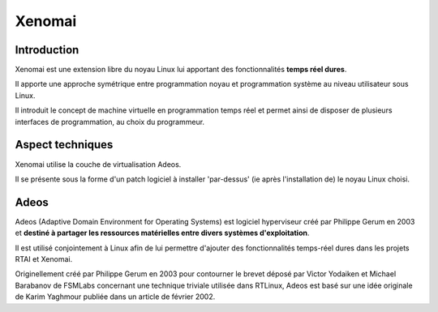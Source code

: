﻿

.. index::
   pair: RTOS ; Xenomai
   ! Xenomai
   ! Adeos


.. _xenomai:

==============================
Xenomai
==============================

.. seealso::

   - http://fr.wikipedia.org/wiki/Xenomai


Introduction
============

Xenomai est une extension libre du noyau Linux lui apportant des 
fonctionnalités **temps réel dures**. 

Il apporte une approche symétrique entre programmation noyau et programmation 
système au niveau utilisateur sous Linux.

Il introduit le concept de machine virtuelle en programmation temps réel 
et permet ainsi de disposer de plusieurs interfaces de programmation, au 
choix du programmeur.

Aspect techniques
=================

Xenomai utilise la couche de virtualisation Adeos.

Il se présente sous la forme d'un patch logiciel à installer 'par-dessus' 
(ie après l'installation de) le noyau Linux choisi.


Adeos
======

.. seealso::

   - http://fr.wikipedia.org/wiki/Adeos
   - http://home.gna.org/adeos/
   
Adeos (Adaptive Domain Environment for Operating Systems) est logiciel 
hyperviseur créé par Philippe Gerum en 2003 et **destiné à partager les 
ressources matérielles entre divers systèmes d'exploitation**. 

Il est utilisé conjointement à Linux afin de lui permettre d'ajouter des 
fonctionnalités temps-réel dures dans les projets RTAI et Xenomai.

Originellement créé par Philippe Gerum en 2003 pour contourner le brevet 
déposé par Victor Yodaiken et Michael Barabanov de FSMLabs concernant une 
technique triviale utilisée dans RTLinux, Adeos est basé sur une idée 
originale de Karim Yaghmour publiée dans un article de février 2002.


   
